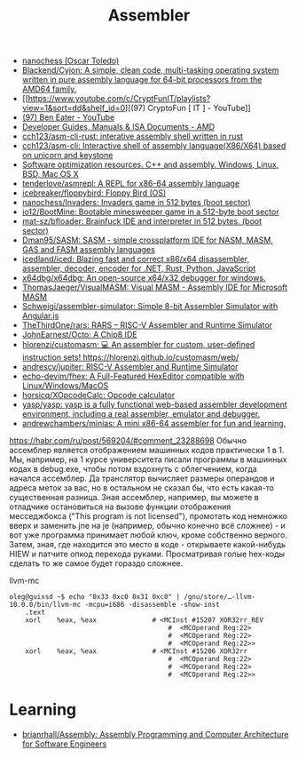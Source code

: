 :PROPERTIES:
:ID:       bb14685f-f6d2-460e-b2d5-a8c964fa4752
:END:
#+title: Assembler

- [[https://github.com/nanochess][nanochess (Oscar Toledo)]]
- [[https://github.com/Blackend/Cyjon][Blackend/Cyjon: A simple, clean code, multi-tasking operating system written in pure assembly language for 64-bit processors from the AMD64 family.]]
- [[https://www.youtube.com/c/CryptFunIT/playlists?view=1&sort=dd&shelf_id=0][(97) CryptoFun [ IT ] - YouTube]]
- [[https://www.youtube.com/c/BenEater/featured][(97) Ben Eater - YouTube]]
- [[https://developer.amd.com/resources/developer-guides-manuals/][Developer Guides, Manuals & ISA Documents - AMD]]
- [[https://github.com/cch123/asm-cli-rust][cch123/asm-cli-rust: interative assembly shell written in rust]]
- [[https://github.com/cch123/asm-cli][cch123/asm-cli: Interactive shell of assembly language(X86/X64) based on unicorn and keystone]]
- [[https://www.agner.org/optimize/#manuals][Software optimization resources. C++ and assembly. Windows, Linux, BSD, Mac OS X]]
- [[https://github.com/tenderlove/asmrepl][tenderlove/asmrepl: A REPL for x86-64 assembly language]]
- [[https://github.com/icebreaker/floppybird][icebreaker/floppybird: Floppy Bird (OS)]]
- [[https://github.com/nanochess/Invaders][nanochess/Invaders: Invaders game in 512 bytes (boot sector)]]
- [[https://github.com/io12/BootMine][io12/BootMine: Bootable minesweeper game in a 512-byte boot sector]]
- [[https://github.com/mat-sz/bfloader][mat-sz/bfloader: Brainfuck IDE and interpreter in 512 bytes. (boot sector)]]
- [[https://github.com/Dman95/SASM][Dman95/SASM: SASM - simple crossplatform IDE for NASM, MASM, GAS and FASM assembly languages]]
- [[https://github.com/icedland/iced][icedland/iced: Blazing fast and correct x86/x64 disassembler, assembler, decoder, encoder for .NET, Rust, Python, JavaScript]]
- [[https://github.com/x64dbg/x64dbg][x64dbg/x64dbg: An open-source x64/x32 debugger for windows.]]
- [[https://github.com/ThomasJaeger/VisualMASM][ThomasJaeger/VisualMASM: Visual MASM - Assembly IDE for Microsoft MASM]]
- [[https://github.com/Schweigi/assembler-simulator][Schweigi/assembler-simulator: Simple 8-bit Assembler Simulator with Angular.js]]
- [[https://github.com/TheThirdOne/rars][TheThirdOne/rars: RARS -- RISC-V Assembler and Runtime Simulator]]
- [[https://github.com/JohnEarnest/Octo][JohnEarnest/Octo: A Chip8 IDE]]
- [[https://github.com/hlorenzi/customasm][hlorenzi/customasm: 💻 An assembler for custom, user-defined instruction sets! https://hlorenzi.github.io/customasm/web/]]
- [[https://github.com/andrescv/jupiter][andrescv/jupiter: RISC-V Assembler and Runtime Simulator]]
- [[https://github.com/echo-devim/fhex][echo-devim/fhex: A Full-Featured HexEditor compatible with Linux/Windows/MacOS]]
- [[https://github.com/horsicq/XOpcodeCalc][horsicq/XOpcodeCalc: Opcode calculator]]
- [[https://github.com/yasp/yasp][yasp/yasp: yasp is a fully functional web-based assembler development environment, including a real assembler, emulator and debugger.]]
- [[https://github.com/andrewchambers/minias][andrewchambers/minias: A mini x86-64 assembler for fun and learning.]]

[[https://habr.com/ru/post/569204/#comment_23288698]]
Обычно ассемблер является отображением машинных кодов практически 1 в 1. Мы,
например, на 1 курсе университета писали программы в машинных кодах в
debug.exe, чтобы потом вздохнуть с облегчением, когда начался ассемблер. Да
транслятор вычисляет размеры операндов и адреса меток за вас, но в остальном
не сказал бы, что есть какая-то существенная разница. Зная ассемблер,
например, вы можете в отладчике остановиться на вызове функции отображения
месседжбокса ("This program is not licensed"), промотать код немножко вверх и
заменить jne на je (например, обычно конечно всё сложнее) - и вот уже
программа принимает любой ключ, кроме собственно верного. Затем, зная, где
находится это место в коде - открываете какой-нибудь HIEW и патчите опкод
перехода руками. Просматривая голые hex-коды сделать то же самое будет гораздо
сложнее.

llvm-mc
#+begin_example
oleg@guixsd ~$ echo "0x33 0xc0 0x31 0xc0" | /gnu/store/…-llvm-10.0.0/bin/llvm-mc -mcpu=i686 -disassemble -show-inst
	.text
	xorl	%eax, %eax              # <MCInst #15207 XOR32rr_REV
                                        #  <MCOperand Reg:22>
                                        #  <MCOperand Reg:22>
                                        #  <MCOperand Reg:22>>
	xorl	%eax, %eax              # <MCInst #15206 XOR32rr
                                        #  <MCOperand Reg:22>
                                        #  <MCOperand Reg:22>
                                        #  <MCOperand Reg:22>>
#+end_example

* Learning
- [[https://github.com/brianrhall/Assembly][brianrhall/Assembly: Assembly Programming and Computer Architecture for Software Engineers]]
